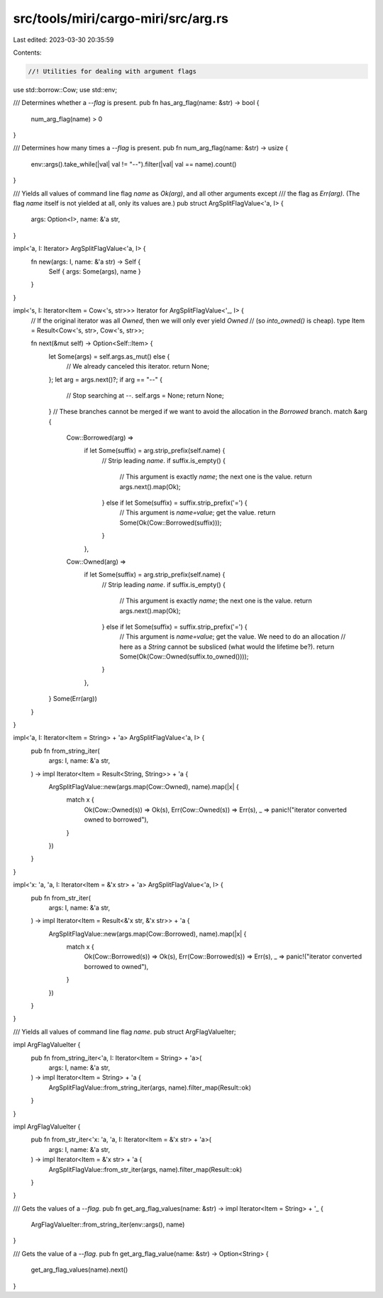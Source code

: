src/tools/miri/cargo-miri/src/arg.rs
====================================

Last edited: 2023-03-30 20:35:59

Contents:

.. code-block:: rs

    //! Utilities for dealing with argument flags

use std::borrow::Cow;
use std::env;

/// Determines whether a `--flag` is present.
pub fn has_arg_flag(name: &str) -> bool {
    num_arg_flag(name) > 0
}

/// Determines how many times a `--flag` is present.
pub fn num_arg_flag(name: &str) -> usize {
    env::args().take_while(|val| val != "--").filter(|val| val == name).count()
}

/// Yields all values of command line flag `name` as `Ok(arg)`, and all other arguments except
/// the flag as `Err(arg)`. (The flag `name` itself is not yielded at all, only its values are.)
pub struct ArgSplitFlagValue<'a, I> {
    args: Option<I>,
    name: &'a str,
}

impl<'a, I: Iterator> ArgSplitFlagValue<'a, I> {
    fn new(args: I, name: &'a str) -> Self {
        Self { args: Some(args), name }
    }
}

impl<'s, I: Iterator<Item = Cow<'s, str>>> Iterator for ArgSplitFlagValue<'_, I> {
    // If the original iterator was all `Owned`, then we will only ever yield `Owned`
    // (so `into_owned()` is cheap).
    type Item = Result<Cow<'s, str>, Cow<'s, str>>;

    fn next(&mut self) -> Option<Self::Item> {
        let Some(args) = self.args.as_mut() else {
            // We already canceled this iterator.
            return None;
        };
        let arg = args.next()?;
        if arg == "--" {
            // Stop searching at `--`.
            self.args = None;
            return None;
        }
        // These branches cannot be merged if we want to avoid the allocation in the `Borrowed` branch.
        match &arg {
            Cow::Borrowed(arg) =>
                if let Some(suffix) = arg.strip_prefix(self.name) {
                    // Strip leading `name`.
                    if suffix.is_empty() {
                        // This argument is exactly `name`; the next one is the value.
                        return args.next().map(Ok);
                    } else if let Some(suffix) = suffix.strip_prefix('=') {
                        // This argument is `name=value`; get the value.
                        return Some(Ok(Cow::Borrowed(suffix)));
                    }
                },
            Cow::Owned(arg) =>
                if let Some(suffix) = arg.strip_prefix(self.name) {
                    // Strip leading `name`.
                    if suffix.is_empty() {
                        // This argument is exactly `name`; the next one is the value.
                        return args.next().map(Ok);
                    } else if let Some(suffix) = suffix.strip_prefix('=') {
                        // This argument is `name=value`; get the value. We need to do an allocation
                        // here as a `String` cannot be subsliced (what would the lifetime be?).
                        return Some(Ok(Cow::Owned(suffix.to_owned())));
                    }
                },
        }
        Some(Err(arg))
    }
}

impl<'a, I: Iterator<Item = String> + 'a> ArgSplitFlagValue<'a, I> {
    pub fn from_string_iter(
        args: I,
        name: &'a str,
    ) -> impl Iterator<Item = Result<String, String>> + 'a {
        ArgSplitFlagValue::new(args.map(Cow::Owned), name).map(|x| {
            match x {
                Ok(Cow::Owned(s)) => Ok(s),
                Err(Cow::Owned(s)) => Err(s),
                _ => panic!("iterator converted owned to borrowed"),
            }
        })
    }
}

impl<'x: 'a, 'a, I: Iterator<Item = &'x str> + 'a> ArgSplitFlagValue<'a, I> {
    pub fn from_str_iter(
        args: I,
        name: &'a str,
    ) -> impl Iterator<Item = Result<&'x str, &'x str>> + 'a {
        ArgSplitFlagValue::new(args.map(Cow::Borrowed), name).map(|x| {
            match x {
                Ok(Cow::Borrowed(s)) => Ok(s),
                Err(Cow::Borrowed(s)) => Err(s),
                _ => panic!("iterator converted borrowed to owned"),
            }
        })
    }
}

/// Yields all values of command line flag `name`.
pub struct ArgFlagValueIter;

impl ArgFlagValueIter {
    pub fn from_string_iter<'a, I: Iterator<Item = String> + 'a>(
        args: I,
        name: &'a str,
    ) -> impl Iterator<Item = String> + 'a {
        ArgSplitFlagValue::from_string_iter(args, name).filter_map(Result::ok)
    }
}

impl ArgFlagValueIter {
    pub fn from_str_iter<'x: 'a, 'a, I: Iterator<Item = &'x str> + 'a>(
        args: I,
        name: &'a str,
    ) -> impl Iterator<Item = &'x str> + 'a {
        ArgSplitFlagValue::from_str_iter(args, name).filter_map(Result::ok)
    }
}

/// Gets the values of a `--flag`.
pub fn get_arg_flag_values(name: &str) -> impl Iterator<Item = String> + '_ {
    ArgFlagValueIter::from_string_iter(env::args(), name)
}

/// Gets the value of a `--flag`.
pub fn get_arg_flag_value(name: &str) -> Option<String> {
    get_arg_flag_values(name).next()
}


